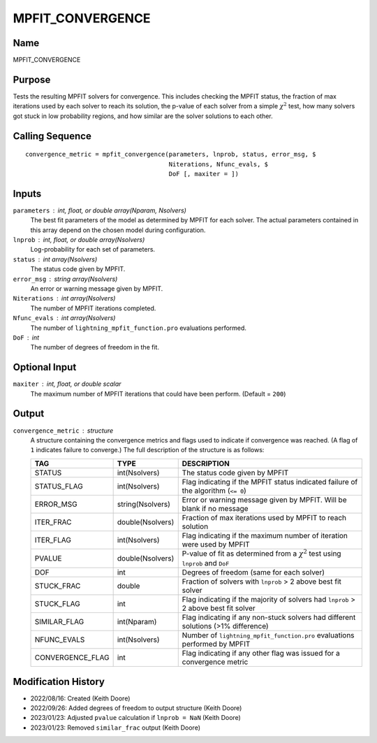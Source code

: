 MPFIT_CONVERGENCE
=================

Name
----
MPFIT_CONVERGENCE

Purpose
-------
Tests the resulting MPFIT solvers for convergence. This includes
checking the MPFIT status, the fraction of max iterations used by
each solver to reach its solution, the p-value of each solver 
from a simple :math:`\chi^2` test, how many solvers got stuck in
low probability regions, and how similar are the solver solutions
to each other.

Calling Sequence
----------------
::

    convergence_metric = mpfit_convergence(parameters, lnprob, status, error_msg, $
                                           Niterations, Nfunc_evals, $
                                           DoF [, maxiter = ])

Inputs
------
``parameters`` : int, float, or double array(Nparam, Nsolvers)
    The best fit parameters of the model as determined by MPFIT for each
    solver. The actual parameters contained in this array depend on the
    chosen model during configuration.
``lnprob`` : int, float, or double array(Nsolvers)
    Log-probability for each set of parameters.
``status`` : int array(Nsolvers)
    The status code given by MPFIT.
``error_msg`` : string array(Nsolvers)
    An error or warning message given by MPFIT.
``Niterations`` : int array(Nsolvers)
    The number of MPFIT iterations completed.
``Nfunc_evals`` : int array(Nsolvers)
    The number of ``lightning_mpfit_function.pro`` evaluations performed.
``DoF`` : int
    The number of degrees of freedom in the fit.

Optional Input
--------------
``maxiter`` : int, float, or double scalar
    The maximum number of MPFIT iterations that could have been perform.
    (Default = ``200``)

Output
------
``convergence_metric`` : structure
    A structure containing the convergence metrics and flags used to 
    indicate if convergence was reached. (A flag of ``1`` indicates failure
    to converge.)
    The full description of the structure is as follows:

    ================     ================     ==========================================================================================
    TAG                  TYPE                 DESCRIPTION
    ================     ================     ==========================================================================================
    STATUS               int(Nsolvers)        The status code given by MPFIT
    STATUS_FLAG          int(Nsolvers)        Flag indicating if the MPFIT status indicated failure of the algorithm (``<= 0``)
    ERROR_MSG            string(Nsolvers)     Error or warning message given by MPFIT. Will be blank if no message
    ITER_FRAC            double(Nsolvers)     Fraction of max iterations used by MPFIT to reach solution
    ITER_FLAG            int(Nsolvers)        Flag indicating if the maximum number of iteration were used by MPFIT
    PVALUE               double(Nsolvers)     P-value of fit as determined from a :math:`\chi^2` test using ``lnprob`` and ``DoF``
    DOF                  int                  Degrees of freedom (same for each solver)
    STUCK_FRAC           double               Fraction of solvers with ``lnprob`` > 2 above best fit solver
    STUCK_FLAG           int                  Flag indicating if the majority of solvers had ``lnprob`` > 2 above best fit solver
    SIMILAR_FLAG         int(Nparam)          Flag indicating if any non-stuck solvers had different solutions (>1% difference)
    NFUNC_EVALS          int(Nsolvers)        Number of ``lightning_mpfit_function.pro`` evaluations performed by MPFIT
    CONVERGENCE_FLAG     int                  Flag indicating if any other flag was issued for a convergence metric
    ================     ================     ==========================================================================================

Modification History
--------------------
- 2022/08/16: Created (Keith Doore)
- 2022/09/26: Added degrees of freedom to output structure (Keith Doore)
- 2023/01/23: Adjusted ``pvalue`` calculation if ``lnprob = NaN`` (Keith Doore)
- 2023/01/23: Removed ``similar_frac`` output (Keith Doore)

